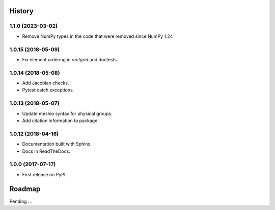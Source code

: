 History
-------

1.1.0 (2023-03-02)
~~~~~~~~~~~~~~~~~~

* Remove NumPy types in the code that were removed since NumPy 1.24

1.0.15 (2018-05-09)
~~~~~~~~~~~~~~~~~~

* Fix element ordering in `rectgrid` and doctests.

1.0.14 (2018-05-08)
~~~~~~~~~~~~~~~~~~

* Add Jacobian checks.
* Pytest catch exceptions.

1.0.13 (2018-05-07)
~~~~~~~~~~~~~~~~~~

* Update meshio syntax for physical groups.
* Add citation information to package.

1.0.12 (2018-04-16)
~~~~~~~~~~~~~~~~~~

* Documentation built with Sphinx.
* Docs in ReadTheDocs.

1.0.0 (2017-07-17)
~~~~~~~~~~~~~~~~~~

* First release on PyPI.

Roadmap
-------

Pending ...
